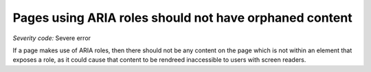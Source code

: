 ===============================
Pages using ARIA roles should not have orphaned content
===============================

*Severity code:* Severe error

.. php:class:: ariaOrphanedContent


If a page makes use of ARIA roles, then there should not be any content on the page which is not within an element that exposes a role, as it could cause that content to be rendreed inaccessible to users with screen readers.